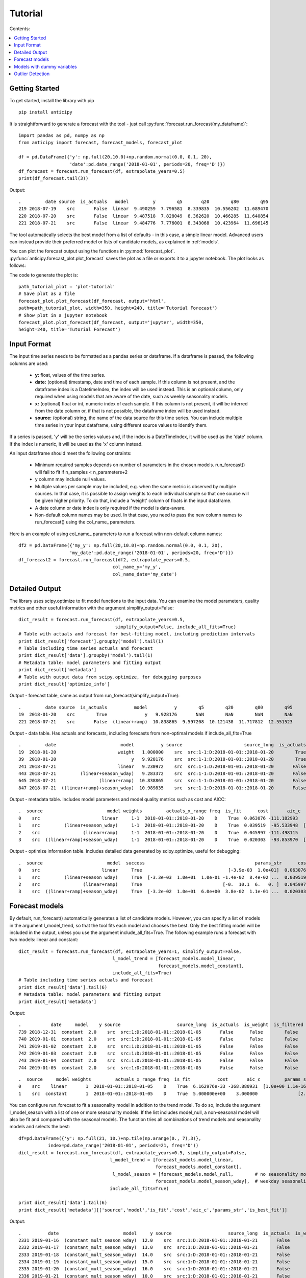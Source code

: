 .. Adapt this file as required
   You may choose to add content directly here rather than using it as an index

.. _rst_tutorial:

********
Tutorial
********

Contents:

.. contents:: :local:

Getting Started
===============

To get started, install the library with pip ::

   pip install anticipy

It is straightforward to generate a forecast with the tool -
just call :py:func:`forecast.run_forecast(my_dataframe)`: ::

    import pandas as pd, numpy as np
    from anticipy import forecast, forecast_models, forecast_plot

    df = pd.DataFrame({'y': np.full(20,10.0)+np.random.normal(0.0, 0.1, 20),
                       'date':pd.date_range('2018-01-01', periods=20, freq='D')})
    df_forecast = forecast.run_forecast(df, extrapolate_years=0.5)
    print(df_forecast.tail(3))


Output::

    .         date source  is_actuals   model         y        q5       q20        q80        q95
    219 2018-07-19    src       False  linear  9.490259  7.796581  8.339835  10.556202  11.689470
    220 2018-07-20    src       False  linear  9.487518  7.828049  8.362620  10.466285  11.640854
    221 2018-07-21    src       False  linear  9.484776  7.776001  8.343068  10.423964  11.696145

The tool automatically selects the best model from a list of defaults - in this case, a simple linear model. Advanced
users can instead provide their preferred model or lists of candidate models, as explained in :ref:`models`.

You can plot the forecast output using the functions in :py:mod:`forecast_plot`.
:py:func:`anticipy.forecast_plot.plot_forecast` saves the plot as a file or
exports it to a jupyter notebook. The plot looks as follows:

.. image:: .static/images/tutorial-forecast1.png

The code to generate the plot is::

    path_tutorial_plot = 'plot-tutorial'
    # Save plot as a file
    forecast_plot.plot_forecast(df_forecast, output='html',
    path=path_tutorial_plot, width=350, height=240, title='Tutorial Forecast')
    # Show plot in a jupyter notebook
    forecast_plot.plot_forecast(df_forecast, output='jupyter', width=350,
    height=240, title='Tutorial Forecast')



Input Format
===============

The input time series needs to be formatted as a pandas series or dataframe. If a dataframe is passed, the following
columns are used:

  - **y:** float, values of the time series.
  - **date:** (optional) timestamp, date and time of each sample. If this column is not present, and the dataframe index is
    a DatetimeIndex, the index will be used instead. This is an optional column, only required when using models
    that are aware of the date, such as weekly seasonality models.
  - **x:** (optional) float or int, numeric index of each sample. If this column is not present, it will be inferred from the
    date column or, if that is not possible, the dataframe index will be used instead.
  - **source:** (optional) string, the name of the data source for this time series. You can include multiple time
    series in your input dataframe, using different source values to identify them.

If a series is passed, 'y' will be the series values and, if the index is a DateTimeIndex, it will be used as the 'date'
column. If the index is numeric, it will be used as the 'x' column instead.

An input dataframe should meet the following constraints:

  - Minimum required samples depends on number of parameters in the chosen models. run_forecast() will fail to fit if
    n_samples < n_parameters+2
  - y column may include null values.
  - Multiple values per sample may be included, e.g. when the same metric is observed by multiple sources. In that case,
    it is possible to assign weights to each individual sample so that one source will be given higher priority. To do
    that, include a 'weight' column of floats in the input dataframe.
  - A date column or date index is only required if the model is date-aware.
  - Non-default column names may be used. In that case, you need to pass the new column names to run_forecast() using
    the col_name\_ parameters.

Here is an example of using col_name\_ parameters to run a forecast witn non-default column names::

    df2 = pd.DataFrame({'my_y': np.full(20,10.0)+np.random.normal(0.0, 0.1, 20),
                       'my_date':pd.date_range('2018-01-01', periods=20, freq='D')})
    df_forecast2 = forecast.run_forecast(df2, extrapolate_years=0.5,
                                       col_name_y='my_y',
                                       col_name_date='my_date')



Detailed Output
===============

The library uses scipy.optimize to fit model functions to the input data. You can examine the model parameters, quality
metrics and other useful information with the argument simplify_output=False::

    dict_result = forecast.run_forecast(df, extrapolate_years=0.5,
                                        simplify_output=False, include_all_fits=True)
    # Table with actuals and forecast for best-fitting model, including prediction intervals
    print dict_result['forecast'].groupby('model').tail(1)
    # Table including time series actuals and forecast
    print dict_result['data'].groupby('model').tail(1)
    # Metadata table: model parameters and fitting output
    print dict_result['metadata']
    # Table with output data from scipy.optimize, for debugging purposes
    print dict_result['optimize_info']

Output - forecast table, same as output from run_forecast(simplify_output=True)::

    .         date source  is_actuals          model          y        q5        q20        q80        q95
    19  2018-01-20    src        True              y   9.928176       NaN        NaN        NaN        NaN
    221 2018-07-21    src       False  (linear+ramp)  10.838865  9.597208  10.121438  11.717812  12.551523

Output - data table. Has actuals and forecasts, including forecasts from non-optimal models if include_all_fits=True ::

    .         date                        model          y source                       source_long  is_actuals  is_weight  is_filtered  is_best_fit
    19  2018-01-20                       weight   1.000000    src  src:1-1:D:2018-01-01::2018-01-20        True       True        False        False
    39  2018-01-20                            y   9.928176    src  src:1-1:D:2018-01-01::2018-01-20        True      False        False        False
    241 2018-07-21                       linear   9.230972    src  src:1-1:D:2018-01-01::2018-01-20       False      False        False        False
    443 2018-07-21         (linear+season_wday)   9.283372    src  src:1-1:D:2018-01-01::2018-01-20       False      False        False        False
    645 2018-07-21                (linear+ramp)  10.838865    src  src:1-1:D:2018-01-01::2018-01-20       False      False        False         True
    847 2018-07-21  ((linear+ramp)+season_wday)  10.989835    src  src:1-1:D:2018-01-01::2018-01-20       False      False        False        False

Output - metadata table. Includes model parameters and model quality metrics such as cost and AICC::

    .  source                        model weights         actuals_x_range freq  is_fit      cost       aic_c                                         params_str status                       source_long                                             params  is_best_fit
    0    src                       linear     1-1  2018-01-01::2018-01-20    D    True  0.063076 -111.182993                                [-3.9e-03  1.0e+01]    FIT  src:1-1:D:2018-01-01::2018-01-20       [-0.0038931365581278176, 10.013491979601325]        False
    1    src         (linear+season_wday)     1-1  2018-01-01::2018-01-20    D    True  0.039519  -95.533948  [-3.3e-03  1.0e+01  1.0e-01 -1.4e-02  8.4e-02 ...    FIT  src:1-1:D:2018-01-01::2018-01-20  [-0.0032764198059819344, 9.975993454168774, 0....        False
    2    src                (linear+ramp)     1-1  2018-01-01::2018-01-20    D    True  0.045997 -111.498115                              [-0.  10.1  6.   0. ]    FIT  src:1-1:D:2018-01-01::2018-01-20  [-0.030005422538483477, 10.103677325164737, 6....         True
    3    src  ((linear+ramp)+season_wday)     1-1  2018-01-01::2018-01-20    D    True  0.020303  -93.853970  [-3.2e-02  1.0e+01  6.0e+00  3.8e-02  1.1e-01 ...    FIT  src:1-1:D:2018-01-01::2018-01-20  [-0.0318590092714045, 10.062880686158646, 6.00...        False

Output - optimize information table. Includes detailed data generated by scipy.optimize, useful for debugging::

    .  source                        model  success                                         params_str      cost    optimality  iterations  status  jac_evals                                     message                       source_long                                             params
    0    src                       linear     True                                [-3.9e-03  1.0e+01]  0.063076  1.213028e-09           4       1          4  `gtol` termination condition is satisfied.  src:1-1:D:2018-01-01::2018-01-20       [-0.0038931365581278176, 10.013491979601325]
    1    src         (linear+season_wday)     True  [-3.3e-03  1.0e+01  1.0e-01 -1.4e-02  8.4e-02 ...  0.039519  8.348877e-14           4       1          4  `gtol` termination condition is satisfied.  src:1-1:D:2018-01-01::2018-01-20  [-0.0032764198059819344, 9.975993454168774, 0....
    2    src                (linear+ramp)     True                              [-0.  10.1  6.   0. ]  0.045997  1.765921e-03          34       2         22  `ftol` termination condition is satisfied.  src:1-1:D:2018-01-01::2018-01-20  [-0.030005422538483477, 10.103677325164737, 6....
    3    src  ((linear+ramp)+season_wday)     True  [-3.2e-02  1.0e+01  6.0e+00  3.8e-02  1.1e-01 ...  0.020303  2.777755e-02          45       2         28  `ftol` termination condition is satisfied.  src:1-1:D:2018-01-01::2018-01-20  [-0.0318590092714045, 10.062880686158646, 6.00...

.. _models:

Forecast models
===============

By default, run_forecast() automatically generates a list of candidate models. However, you can specify a list of models
in the argument l_model_trend, so that the tool fits each model and chooses the best. Only the best fitting model will
be included in the output, unless you use the argument include_all_fits=True.
The following example runs a forecast with two models: linear and constant::

   dict_result = forecast.run_forecast(df, extrapolate_years=1, simplify_output=False,
                                      l_model_trend = [forecast_models.model_linear,
                                                       forecast_models.model_constant],
                                      include_all_fits=True)
   # Table including time series actuals and forecast
   print dict_result['data'].tail(6)
   # Metadata table: model parameters and fitting output
   print dict_result['metadata']

Output::

    .           date     model    y source                     source_long  is_actuals  is_weight  is_filtered  is_best_fit
    739 2018-12-31  constant  2.0    src  src:1:D:2018-01-01::2018-01-05       False      False        False        False
    740 2019-01-01  constant  2.0    src  src:1:D:2018-01-01::2018-01-05       False      False        False        False
    741 2019-01-02  constant  2.0    src  src:1:D:2018-01-01::2018-01-05       False      False        False        False
    742 2019-01-03  constant  2.0    src  src:1:D:2018-01-01::2018-01-05       False      False        False        False
    743 2019-01-04  constant  2.0    src  src:1:D:2018-01-01::2018-01-05       False      False        False        False
    744 2019-01-05  constant  2.0    src  src:1:D:2018-01-01::2018-01-05       False      False        False        False

::

    .  source     model weights         actuals_x_range freq  is_fit          cost       aic_c         params_str status                     source_long                         params  is_best_fit
    0    src    linear       1  2018-01-01::2018-01-05    D    True  6.162976e-33 -368.880931  [1.0e+00 1.1e-16]    FIT  src:1:D:2018-01-01::2018-01-05  [1.0, 1.1102230246251565e-16]         True
    1    src  constant       1  2018-01-01::2018-01-05    D    True  5.000000e+00    3.000000               [2.]    FIT  src:1:D:2018-01-01::2018-01-05                          [2.0]        False

You can configure run_forecast to fit a seasonality model in addition to the trend model. To do so, include the argument
l_model_season with a list of one or more seasonality models. If the list includes model_null, a non-seasonal model
will also be fit and compared with the seasonal models. The function tries all combinations of trend models and
seasonality models and selects the best::

    df=pd.DataFrame({'y': np.full(21, 10.)+np.tile(np.arange(0., 7),3)},
               index=pd.date_range('2018-01-01', periods=21, freq='D'))
    dict_result = forecast.run_forecast(df, extrapolate_years=0.5, simplify_output=False,
                                      l_model_trend = [forecast_models.model_linear,
                                                       forecast_models.model_constant],
                                       l_model_season = [forecast_models.model_null,        # no seasonality model
                                                       forecast_models.model_season_wday],  # weekday seasonality model
                                      include_all_fits=True)

    print dict_result['data'].tail(6)
    print dict_result['metadata'][['source','model','is_fit','cost','aic_c','params_str','is_best_fit']]

Output::

   .          date                        model     y source                     source_long  is_actuals  is_weight  is_filtered  is_best_fit
   2331 2019-01-16  (constant_mult_season_wday)  12.0    src  src:1:D:2018-01-01::2018-01-21       False      False        False        False
   2332 2019-01-17  (constant_mult_season_wday)  13.0    src  src:1:D:2018-01-01::2018-01-21       False      False        False        False
   2333 2019-01-18  (constant_mult_season_wday)  14.0    src  src:1:D:2018-01-01::2018-01-21       False      False        False        False
   2334 2019-01-19  (constant_mult_season_wday)  15.0    src  src:1:D:2018-01-01::2018-01-21       False      False        False        False
   2335 2019-01-20  (constant_mult_season_wday)  16.0    src  src:1:D:2018-01-01::2018-01-21       False      False        False        False
   2336 2019-01-21  (constant_mult_season_wday)  10.0    src  src:1:D:2018-01-01::2018-01-21       False      False        False        False

::

   . source                        model  is_fit          cost       aic_c                                         params_str  is_best_fit
   0    src                       linear    True  3.741818e+01   16.130320                                        [ 0.1 11.9]        False
   1    src     (linear_add_season_wday)    True  1.840127e-15 -742.442745  [3.5e-10 6.3e+00 3.7e+00 4.7e+00 5.7e+00 6.7e+...        False
   2    src                     constant    True  4.200000e+01   16.556091                                              [13.]        False
   3    src   (constant_add_season_wday)    True  1.686607e-15 -750.272181          [12.7 -2.7 -1.7 -0.7  0.3  1.3  2.3  3.3]        False
   4    src    (linear_mult_season_wday)    True  2.761458e-16 -782.272627  [-2.2e-10  1.9e+01  5.3e-01  5.9e-01  6.4e-01 ...         True
   5    src  (constant_mult_season_wday)    True  6.833738e-13 -624.181393          [15.9  0.6  0.7  0.8  0.8  0.9  0.9  1. ]        False

The following trend and seasonality models are currently supported. They are available as attributes from
:py:mod:`anticipy.forecast_models`:

.. csv-table:: Default forecast models
   :header: "name", "params", "formula","notes"
   :widths: 20, 10, 20, 40

   "model_null",0, "y=0", "Does nothing. Used to disable components (e.g. seasonality)"
   "model_linear",2, "y=Ax + B", "Linear model"
   "model_ramp",2, "y = (x-A)*B if x>A", "Ramp model"
   "model_season_wday",6, "see desc.",  "Weekday seasonality model. Assigns a constant value to each weekday"
   "model_season_fourier_yearly",20, "see desc", "Fourier yearly seasonality model"


.. csv-table:: Other forecast models
   :header: "name", "params", "formula","notes"
   :widths: 20, 10, 20, 40

   "model_constant",1, "y=A", "Constant model"
   "model_linear_nondec",2, "y=Ax + B", "Non decreasing linear model. With boundaries to ensure model slope >=0"
   "model_quasilinear",3, "y=A*(x^B) + C", "Quasilinear model"
   "model_exp",2, "y=A * B^x", "Exponential model"
   "model_decay",4, "Y = A * e^(B*(x-C)) + D", "Exponential decay model"
   "model_step",2, "y=0 if x<A, y=B if x>=A", "Step model"
   "model_two_steps",4, "see model_step", "2 step models. Parameter initialization is aware of # of steps."
   "model_sigmoid_step",3, "y = A + (B - A) / (1 + np.exp(- D * (x - C)))", "Sigmoid step model"
   "model_sigmoid",3, "y = A + (B - A) / (1 + np.exp(- D * (x - C)))", "Sigmoid model"
   "model_season_wday_2",2, "see desc.", "Weekend seasonality model. Assigns a constant to each of weekday/weekend"
   "model_season_month",11, "see desc.", "Month seasonality model. Assigns a constant value to each month"

If the available range of models isn't a good match for your data, it is also possible to define new models
using :py:class:`anticipy.forecast_models.ForecastModel`

Models with dummy variables
===========================

You can use :py:func:`anticipy.forecast_models.get_model_dummy` to get a model based on a dummy variable. This
model returns a constant value when the dummy variable is 1, and 0 otherwise::

    # Example dummy model - check if date matches specific dates in list
    model_dummy_l_date = forecast_models.get_model_dummy('dummy_l_date', ['2017-12-22', '2017-12-27'])

    # Example dummy model - checks if it is Christmas
    model_dummy_christmas = forecast_models.get_model_dummy('dummy_christmas',
                                            lambda a_x, a_date: ((a_date.month == 12) & (a_date.day == 25)).astype(float))

    a_x = np.arange(0,10)
    a_date = pd.date_range('2017-12-21','2017-12-30')
    params = np.array([10.]) # A=10

    print model_dummy_l_date(a_x, a_date, params)
    print model_dummy_christmas(a_x, a_date, params)


Output::

    [ 0. 10.  0.  0.  0.  0. 10.  0.  0.  0.]
    [ 0.  0.  0.  0. 10.  0.  0.  0.  0.  0.]

Dummy variables can be very useful when used in composition with simpler models. A common application is to check
for bank holidays or other special dates. The following example uses a dummy variable to improve fit
in a linear time series with a spike on Christmas::

    df=pd.DataFrame({'y': 100+np.arange(0,6)+np.array([0.,0.,0.,0.,50.,0.,])},
               index=pd.date_range('2017-12-21','2017-12-26'))

    # Example dummy model - checks if it is Christmas
    model_dummy_christmas = forecast_models.get_model_dummy('dummy_christmas',
                                            lambda a_x, a_date: ((a_date.month == 12) & (a_date.day == 25)).astype(float))

    dict_result = forecast.run_forecast(df, extrapolate_years=1, simplify_output=False,
                                      l_model_trend = [forecast_models.model_linear,
                                                       forecast_models.model_linear+model_dummy_christmas],
                                      include_all_fits=True)

    print dict_result['metadata'][['source','model','is_fit','cost','aic_c','params_str','is_best_fit']]


Output::

    . source                         model  is_fit          cost       aic_c        params_str  is_best_fit
    0    src                        linear    True  8.809524e+02   37.935465       [ 5.3 97.6]        False
    1    src  (linear_add_dummy_christmas)    True  9.980807e-20 -255.256784  [  1. 100.  50.]         True



Outlier Detection
=================

If you call :py:func:`anticipy.forecast.run_forecast` and specify as input `find_outliers=True`,
it will try to automatically identify any outliers exist in the input Series. The weight for these samples is
set to 0, so that they are ignored by the forecast logic.

Example::

   a_y = [19.8, 19.9, 20.0, 20.1, 20.2, 20.3, 20.4, 20.5,
          20.6, 10., 20.7, 20.8, 20.9, 21.0,
          21.1, 21.2, 21.3, 21.4, 21.5]
   a_date = pd.date_range(start='2018-01-01', periods=len(a_y), freq='D')
   df_spike = pd.DataFrame({'y': a_y})

   dict_result = forecast.run_forecast(df_spike, find_outliers=True,
                                       simplify_output=False, include_all_fits=True,
                                       season_add_mult='add')
   df_data = dict_result['data']
   # Subset of output - shows that the sample with a spike now has weight=0, and is ignored by forecast
   df_weighted_actuals = df_data.loc[df_data.model=='actuals'][['y','weight']]

Output::

   .      y  weight
   0   19.8     1.0
   1   19.9     1.0
   2   20.0     1.0
   3   20.1     1.0
   4   20.2     1.0
   5   20.3     1.0
   6   20.4     1.0
   7   20.5     1.0
   8   20.6     1.0
   9   10.0     0.0
   10  20.7     1.0
   11  20.8     1.0
   12  20.9     1.0
   13  21.0     1.0
   14  21.1     1.0
   15  21.2     1.0
   16  21.3     1.0
   17  21.4     1.0
   18  21.5     1.0


